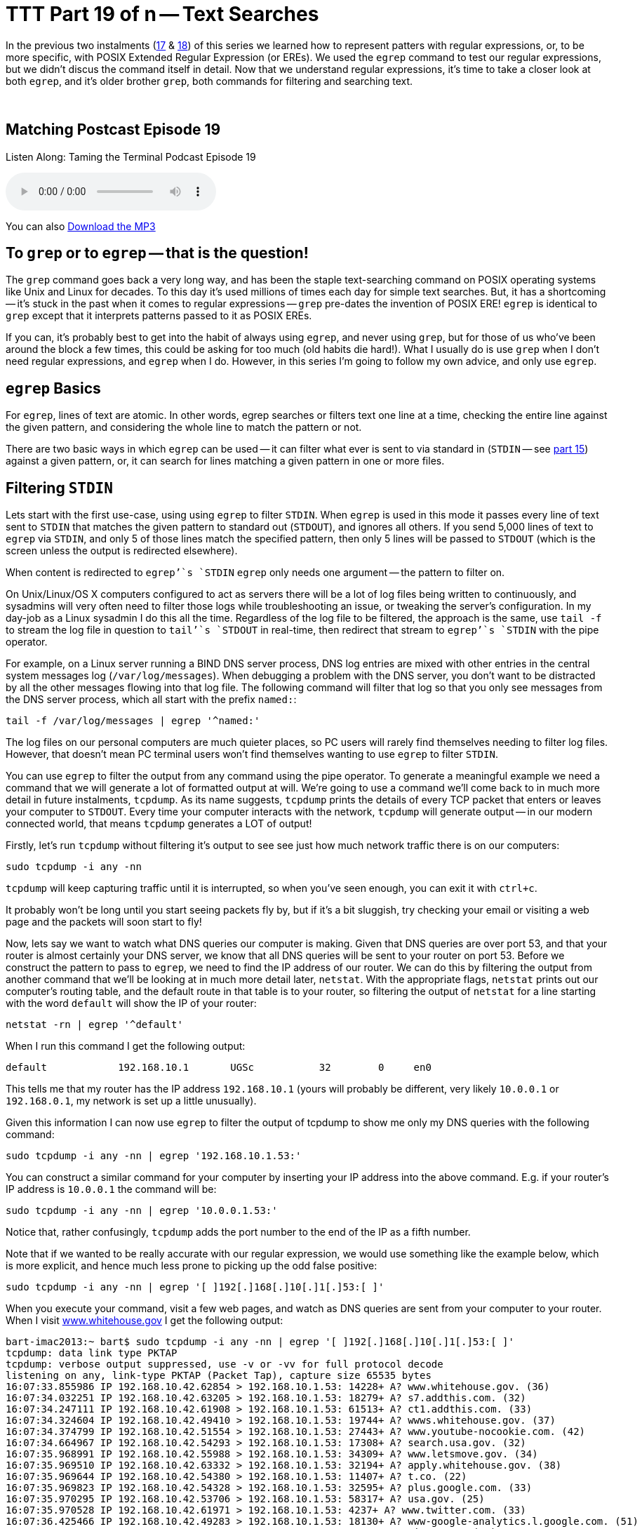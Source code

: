 [[ttt19]]
= TTT Part 19 of n -- Text Searches

In the previous two instalments (<<ttt17,17>> & <<ttt18,18>>) of this series we learned how to represent patters with regular expressions, or, to be more specific, with POSIX Extended Regular Expression (or EREs).
We used the `egrep` command to test our regular expressions, but we didn't discus the command itself in detail.
Now that we understand regular expressions, it's time to take a closer look at both `egrep`, and it's older brother `grep`, both commands for filtering and searching text.

+++&nbsp;+++

== Matching Postcast Episode 19

Listen Along: Taming the Terminal Podcast Episode 19

ifndef::backend-pdf[]
+++<audio controls='1' src="http://media.blubrry.com/tamingtheterminal/archive.org/download/TTT19TextSearches/TTT_19_Text_Searches.mp3">+++Your browser does not support HTML 5 audio 🙁+++</audio>+++
endif::[]

You can
ifndef::backend-pdf[]
also
endif::[]
http://media.blubrry.com/tamingtheterminal/archive.org/download/TTT19TextSearches/TTT_19_Text_Searches.mp3?autoplay=0&loop=0&controls=1[Download the MP3]

== To `grep` or to `egrep` -- that is the question!

The `grep` command goes back a very long way, and has been the staple text-searching command on POSIX operating systems like Unix and Linux for decades.
To this day it's used millions of times each day for simple text searches.
But, it has a shortcoming -- it's stuck in the past when it comes to regular expressions -- `grep` pre-dates the invention of POSIX ERE!
`egrep` is identical to `grep` except that it interprets patterns passed to it as POSIX EREs.

If you can, it's probably best to get into the habit of always using `egrep`, and never using `grep`, but for those of us who've been around the block a few times, this could be asking for too much (old habits die hard!).
What I usually do is use `grep` when I don't need regular expressions, and `egrep` when I do.
However, in this series I'm going to follow my own advice, and only use `egrep`.

== `egrep` Basics

For `egrep`, lines of text are atomic.
In other words, egrep searches or filters text one line at a time, checking the entire line against the given pattern, and considering the whole line to match the pattern or not.

There are two basic ways in which `egrep` can be used -- it can filter what ever is sent to via standard in (`STDIN` -- see <<ttt15,part 15>>) against a given pattern, or, it can search for lines matching a given pattern in one or more files.

== Filtering `STDIN`

Lets start with the first use-case, using using `egrep` to filter `STDIN`.
When `egrep` is used in this mode it passes every line of text sent to `STDIN` that matches the given pattern to standard out (`STDOUT`), and ignores all others.
If you send 5,000 lines of text to `egrep` via `STDIN`, and only 5 of those lines match the specified pattern, then only 5 lines will be passed to `STDOUT` (which is the screen unless the output is redirected elsewhere).

When content is redirected to `egrep`'`s `STDIN` `egrep` only needs one argument -- the pattern to filter on.

On Unix/Linux/OS X computers configured to act as servers there will be a lot of log files being written to continuously, and sysadmins will very often need to filter those logs while troubleshooting an issue, or tweaking the server's configuration.
In my day-job as a Linux sysadmin I do this all the time.
Regardless of the log file to be filtered, the approach is the same, use `tail -f` to stream the log file in question to `tail`'`s `STDOUT` in real-time, then redirect that stream to `egrep`'`s `STDIN` with the pipe operator.

For example, on a Linux server running a BIND DNS server process, DNS log entries are mixed with other entries in the central system messages log (`/var/log/messages`).
When debugging a problem with the DNS server, you don't want to be distracted by all the other messages flowing into that log file.
The following command will filter that log so that you only see messages from the DNS server process, which all start with the prefix `named:`:

[source,shell]
----
tail -f /var/log/messages | egrep '^named:'
----

The log files on our personal computers are much quieter places, so PC users will rarely find themselves needing to filter log files.
However, that doesn't mean PC terminal users won't find themselves wanting to use `egrep` to filter `STDIN`.

You can use `egrep` to filter the output from any command using the pipe operator.
To generate a meaningful example we need a command that we will generate a lot of formatted output at will.
We're going to use a command we'll come back to in much more detail in future instalments, `tcpdump`.
As its name suggests, `tcpdump` prints the details of every TCP packet that enters or leaves your computer to `STDOUT`.
Every time your computer interacts with the network, `tcpdump` will generate output -- in our modern connected world, that means `tcpdump` generates a LOT of output!

Firstly, let's run `tcpdump` without filtering it's output to see see just how much network traffic there is on our computers:

[source,shell]
----
sudo tcpdump -i any -nn
----

`tcpdump` will keep capturing traffic until it is interrupted, so when you've seen enough, you can exit it with `ctrl+c`.

It probably won't be long until you start seeing packets fly by, but if it's a bit sluggish, try checking your email or visiting a web page and the packets will soon start to fly!

Now, lets say we want to watch what DNS queries our computer is making.
Given that DNS queries are over port 53, and that your router is almost certainly your DNS server, we know that all DNS queries will be sent to your router on port 53.
Before we construct the pattern to pass to `egrep`, we need to find the IP address of our router.
We can do this by filtering the output from another command that we'll be looking at in much more detail later, `netstat`.
With the appropriate flags, `netstat` prints out our computer's routing table, and the default route in that table is to your router, so filtering the output of `netstat` for a line starting with the word `default` will show the IP of your router:

[source,shell]
----
netstat -rn | egrep '^default'
----

When I run this command I get the following output:

[source,shell]
----
default            192.168.10.1       UGSc           32        0     en0
----

This tells me that my router has the IP address `192.168.10.1` (yours will probably be different, very likely `10.0.0.1` or `192.168.0.1`, my network is set up a little unusually).

Given this information I can now use `egrep` to filter the output of tcpdump to show me only my DNS queries with the following command:

[source,shell]
----
sudo tcpdump -i any -nn | egrep '192.168.10.1.53:'
----

You can construct a similar command for your computer by inserting your IP address into the above command.
E.g.
if your router's IP address is `10.0.0.1` the command will be:

[source,shell]
----
sudo tcpdump -i any -nn | egrep '10.0.0.1.53:'
----

Notice that, rather confusingly, `tcpdump` adds the port number to the end of the IP as a fifth number.

Note that if we wanted to be really accurate with our regular expression, we would use something like the example below, which is more explicit, and hence much less prone to picking up the odd false positive:

[source,shell]
----
sudo tcpdump -i any -nn | egrep '[ ]192[.]168[.]10[.]1[.]53:[ ]'
----

When you execute your command, visit a few web pages, and watch as DNS queries are sent from your computer to your router.
When I visit http://www.whitehouse.gov[www.whitehouse.gov] I get the following output:

[source,shell,linenums]
----
bart-imac2013:~ bart$ sudo tcpdump -i any -nn | egrep '[ ]192[.]168[.]10[.]1[.]53:[ ]'
tcpdump: data link type PKTAP
tcpdump: verbose output suppressed, use -v or -vv for full protocol decode
listening on any, link-type PKTAP (Packet Tap), capture size 65535 bytes
16:07:33.855986 IP 192.168.10.42.62854 > 192.168.10.1.53: 14228+ A? www.whitehouse.gov. (36)
16:07:34.032251 IP 192.168.10.42.63205 > 192.168.10.1.53: 18279+ A? s7.addthis.com. (32)
16:07:34.247111 IP 192.168.10.42.61908 > 192.168.10.1.53: 61513+ A? ct1.addthis.com. (33)
16:07:34.324604 IP 192.168.10.42.49410 > 192.168.10.1.53: 19744+ A? wwws.whitehouse.gov. (37)
16:07:34.374799 IP 192.168.10.42.51554 > 192.168.10.1.53: 27443+ A? www.youtube-nocookie.com. (42)
16:07:34.664967 IP 192.168.10.42.54293 > 192.168.10.1.53: 17308+ A? search.usa.gov. (32)
16:07:35.968991 IP 192.168.10.42.55988 > 192.168.10.1.53: 34309+ A? www.letsmove.gov. (34)
16:07:35.969510 IP 192.168.10.42.63332 > 192.168.10.1.53: 32194+ A? apply.whitehouse.gov. (38)
16:07:35.969644 IP 192.168.10.42.54380 > 192.168.10.1.53: 11407+ A? t.co. (22)
16:07:35.969823 IP 192.168.10.42.54328 > 192.168.10.1.53: 32595+ A? plus.google.com. (33)
16:07:35.970295 IP 192.168.10.42.53706 > 192.168.10.1.53: 58317+ A? usa.gov. (25)
16:07:35.970528 IP 192.168.10.42.61971 > 192.168.10.1.53: 4237+ A? www.twitter.com. (33)
16:07:36.425466 IP 192.168.10.42.49283 > 192.168.10.1.53: 18130+ A? www-google-analytics.l.google.com. (51)
16:07:36.429381 IP 192.168.10.42.56459 > 192.168.10.1.53: 18915+ A? vimeo.com. (27)
16:07:36.429535 IP 192.168.10.42.55061 > 192.168.10.1.53: 4390+ A? petitions.whitehouse.gov. (42)
16:07:36.429677 IP 192.168.10.42.58086 > 192.168.10.1.53: 51451+ A? twitter.com. (29)
16:07:36.441638 IP 192.168.10.42.57427 > 192.168.10.1.53: 7567+ A? searchstats.usa.gov. (37)
16:07:36.442115 IP 192.168.10.42.59259 > 192.168.10.1.53: 62371+ A? s.ytimg.com. (29)
16:07:36.584244 IP 192.168.10.42.65060 > 192.168.10.1.53: 58436+ A? www.facebook.com. (34)
16:07:36.584542 IP 192.168.10.42.65022 > 192.168.10.1.53: 16848+ A? www.linkedin.com. (34)
16:07:36.585051 IP 192.168.10.42.58670 > 192.168.10.1.53: 10667+ A? www.flickr.com. (32)
16:07:36.585184 IP 192.168.10.42.49857 > 192.168.10.1.53: 14702+ A? foursquare.com. (32)
16:07:36.684281 IP 192.168.10.42.61667 > 192.168.10.1.53: 30012+ A? www.google.com. (32)
16:07:36.972650 IP 192.168.10.42.61971 > 192.168.10.1.53: 4237+ A? www.twitter.com. (33)
16:07:37.152113 IP 192.168.10.42.62562 > 192.168.10.1.53: 64882+ A? m.addthis.com. (31)
16:07:38.223524 IP 192.168.10.42.56628 > 192.168.10.1.53: 34626+ A? i1.ytimg.com. (30)
^C3125 packets captured
3125 packets received by filter
0 packets dropped by kernel

bart-imac2013:~ bart$
----

This gives you some idea of just how many resources from disparate sources get pulled together to create a modern web page!

== Searching Files

Lets move on now to using `egrep` to search the contents of one or more files for a given pattern.

When using `egrep` to search file(s), it requires a minimum of two arguments, first the pattern to be search for, and secondly at least one file to search.
If you want to search multiple files, you can keep adding more file paths as arguments.

In this mode, `egrep` will filter the lines in the file in the same way it did when filtering a stream, but if you ask it to filter more than one file it will pre-pend any output with the name of the file the matching line came from.
This is a very useful feature.

The vast majority of the examples we used in the previous two instalments used `egrep` to search the Unix words file.
As a quick reminder, the following command will find all lines in the words file that start with the letters `th`:

[source,shell]
----
egrep '^th' /usr/share/dict/words
----

A very common use-case for using `egrep` on a single file is to quickly check a setting in a configuration file.
For example, on a Linux web server with PHP installed, you could use the command below to check the maximum file upload size the server is configured to accept:

[source,shell]
----
egrep '^upload_max_filesize' /etc/php.ini
----

On a server with a default PHP install that will return the following output:

[source,shell]
----
upload_max_filesize = 2M
----

Most of us are probably not running web server processes on our personal computers, so let's look at a more practical example.
On any POSIX OS (Linux, Unix or OS X), you can see what DNS server(s) are configured by searching the file `/etc/resolv.conf` for lines beginning with the word `nameserver`.
The following command does just that:

[source,shell]
----
egrep '^nameserver' /etc/resolv.conf
----

So far we have only searched one file at a time, but you can point `egrep` at as many files as you like, either explicitly, or by using shell wild-card expansion.
For example, the command below looks for lines containing `apple.com` in all the log files in the folder `/var/log`:

[source,shell]
----
egrep 'apple[.]com' /var/log/*.log
----

== Useful `egrep` Flags

`egrep` is a very powerful command that supports a staggering array of flags.
We couldn't possibly go through them all here.
Remember, you can use the man pages to see everything `egrep` can do:

[source,shell]
----
man egrep
----

However, there are a few flags that are so useful they bear special mention.
Firstly, to make `egrep` case-insensitive, you can use the `-i` flag.
If you're not sure of the capitalisation of the text you're looking for, use `egrep -i`.

If you want to see the line numbers within the files for all the matches found by `egrep` you can use the `-n` flag.

And finally, the biggie, you can use the `-r` flag to recursively search ever single file in a given directory.
Be careful with this one -- if you ask `egrep` to search too much, it will take a very long time indeed to finish!

== Final Thoughts

In this instalment we've seen how `egerp` can be used to filter a stream or to search one or more files for lines of text matching a specified pattern.
This is very useful, and something sysadmins do a lot in the real world.
In the next instalment we'll be moving on to a different, but equally important, type of search -- file searches.
We'll use the aptly-named `find` command to find files that meet one or more criteria.
find supports a huge variety of different search criteria, including simple things like like the name of the file, and more advanced things like the amount of time elapsed since the file was last edited.
All these criteria can be combined to create powerful searches that will show all MS Office files in your Documents folder that were edited within the last week and are bigger than 1MB in size.
